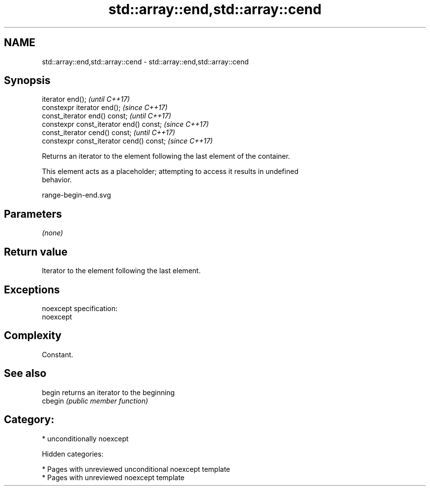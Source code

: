 .TH std::array::end,std::array::cend 3 "2018.03.28" "http://cppreference.com" "C++ Standard Libary"
.SH NAME
std::array::end,std::array::cend \- std::array::end,std::array::cend

.SH Synopsis
   iterator end();                         \fI(until C++17)\fP
   constexpr iterator end();               \fI(since C++17)\fP
   const_iterator end() const;             \fI(until C++17)\fP
   constexpr const_iterator end() const;   \fI(since C++17)\fP
   const_iterator cend() const;            \fI(until C++17)\fP
   constexpr const_iterator cend() const;  \fI(since C++17)\fP

   Returns an iterator to the element following the last element of the container.

   This element acts as a placeholder; attempting to access it results in undefined
   behavior.

   range-begin-end.svg

.SH Parameters

   \fI(none)\fP

.SH Return value

   Iterator to the element following the last element.

.SH Exceptions

   noexcept specification:
   noexcept

.SH Complexity

   Constant.

.SH See also

   begin  returns an iterator to the beginning
   cbegin \fI(public member function)\fP

.SH Category:

     * unconditionally noexcept

   Hidden categories:

     * Pages with unreviewed unconditional noexcept template
     * Pages with unreviewed noexcept template
